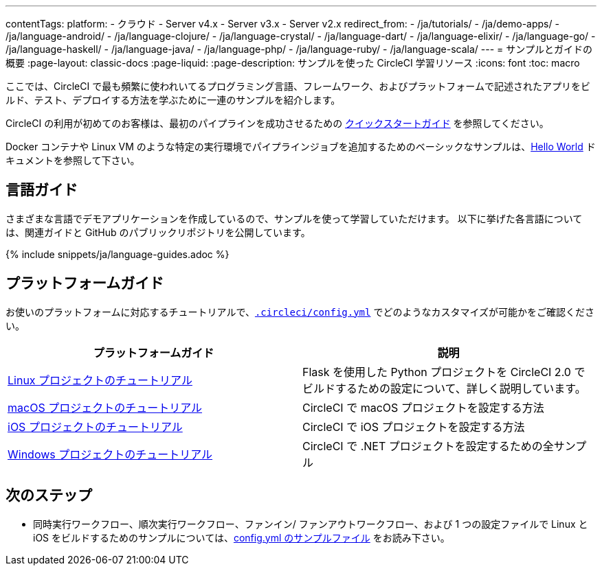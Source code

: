 ---

contentTags:
  platform:
  - クラウド
  - Server v4.x
  - Server v3.x
  - Server v2.x
redirect_from:
  - /ja/tutorials/
  - /ja/demo-apps/
  - /ja/language-android/
  - /ja/language-clojure/
  - /ja/language-crystal/
  - /ja/language-dart/
  - /ja/language-elixir/
  - /ja/language-go/
  - /ja/language-haskell/
  - /ja/language-java/
  - /ja/language-php/
  - /ja/language-ruby/
  - /ja/language-scala/
---
= サンプルとガイドの概要
:page-layout: classic-docs
:page-liquid:
:page-description: サンプルを使った CircleCI 学習リソース
:icons: font
:toc: macro

:toc-title:

ここでは、CircleCI で最も頻繁に使われいてるプログラミング言語、フレームワーク、およびプラットフォームで記述されたアプリをビルド、テスト、デプロイする方法を学ぶために一連のサンプルを紹介します。

CircleCI の利用が初めてのお客様は、最初のパイプラインを成功させるための <<getting-started#,クイックスタートガイド>> を参照してください。

Docker コンテナや Linux VM のような特定の実行環境でパイプラインジョブを追加するためのベーシックなサンプルは、<<hello-world#,Hello World>> ドキュメントを参照して下さい。

[#languages]
== 言語ガイド

さまざまな言語でデモアプリケーションを作成しているので、サンプルを使って学習していただけます。 以下に挙げた各言語については、関連ガイドと GitHub のパブリックリポジトリを公開しています。

{% include snippets/ja/language-guides.adoc %}

[#platforms]
== プラットフォームガイド

お使いのプラットフォームに対応するチュートリアルで、<<configuration-reference#,`.circleci/config.yml`>> でどのようなカスタマイズが可能かをご確認ください。

[.table.table-striped]
[cols=2*, options="header", stripes=even]
|===
|プラットフォームガイド
|説明

|<<project-walkthrough#,Linux プロジェクトのチュートリアル>>
|Flask を使用した Python プロジェクトを CircleCI 2.0 でビルドするための設定について、詳しく説明しています。

|<<hello-world-macos#example-application,macOS プロジェクトのチュートリアル>>
|CircleCI で macOS プロジェクトを設定する方法

|<<ios-tutorial#,iOS プロジェクトのチュートリアル>>

|CircleCI で iOS プロジェクトを設定する方法

|<<hello-world-windows#example-application,Windows プロジェクトのチュートリアル>>
|CircleCI で .NET プロジェクトを設定するための全サンプル
|===

[#next-steps]
== 次のステップ

- 同時実行ワークフロー、順次実行ワークフロー、ファンイン/ ファンアウトワークフロー、および 1 つの設定ファイルで Linux と iOS をビルドするためのサンプルについては、<<sample-config#,config.yml のサンプルファイル>> をお読み下さい。
